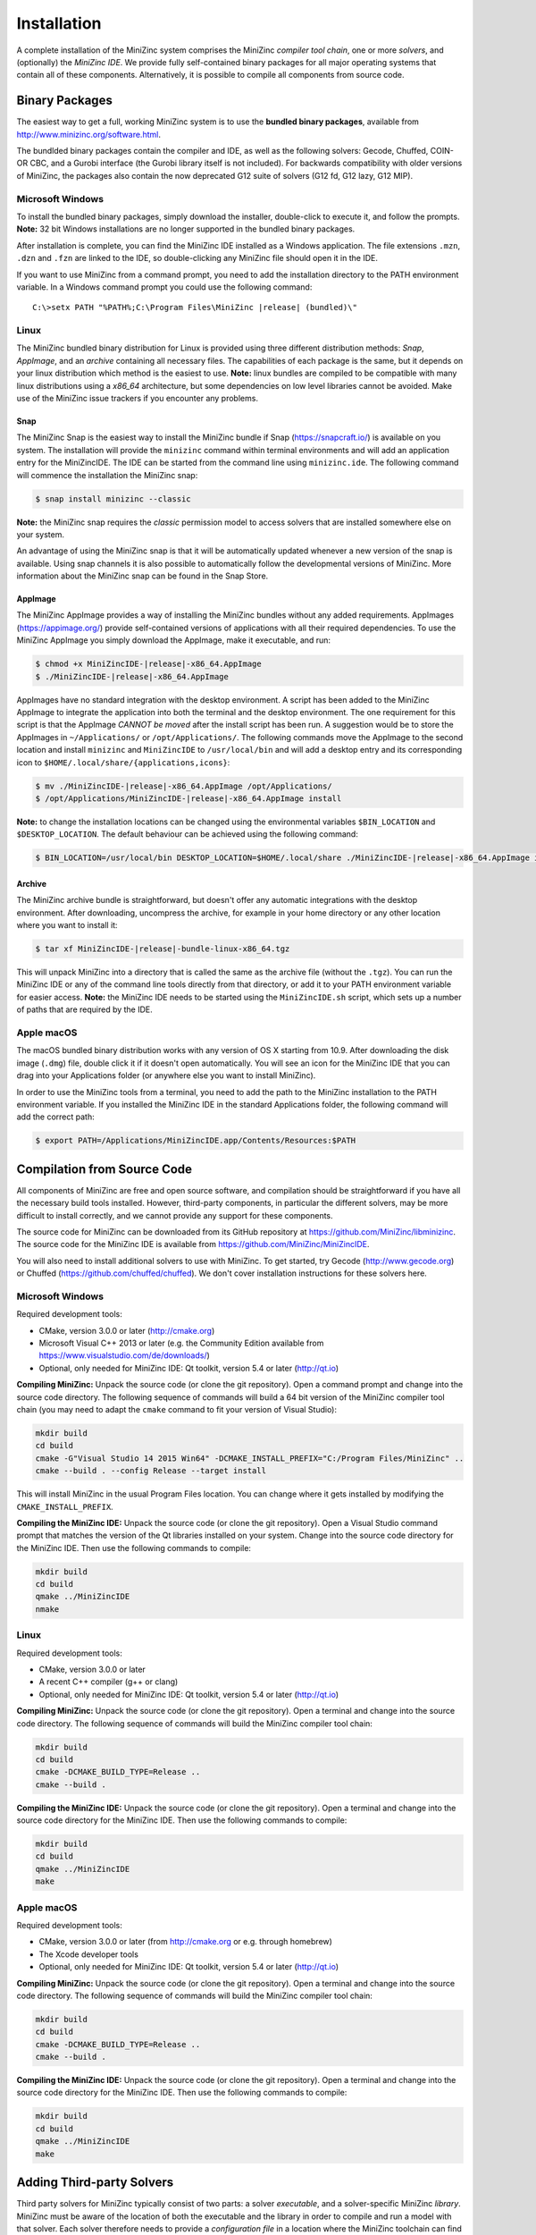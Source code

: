 .. _ch-installation:

Installation
============

A complete installation of the MiniZinc system comprises the MiniZinc *compiler tool chain*, one or more *solvers*, and (optionally) the *MiniZinc IDE*. We provide fully self-contained binary packages for all major operating systems that contain all of these components. Alternatively, it is possible to compile all components from source code.

Binary Packages
---------------

The easiest way to get a full, working MiniZinc system is to use the **bundled binary packages**, available from http://www.minizinc.org/software.html.

The bundlded binary packages contain the compiler and IDE, as well as the following solvers: Gecode, Chuffed, COIN-OR CBC, and a Gurobi interface (the Gurobi library itself is not included). For backwards compatibility with older versions of MiniZinc, the packages also contain the now deprecated G12 suite of solvers (G12 fd, G12 lazy, G12 MIP).

Microsoft Windows
~~~~~~~~~~~~~~~~~

To install the bundled binary packages, simply download the installer, double-click to execute it, and follow the prompts. **Note:** 32 bit Windows installations are no longer supported in the bundled binary packages.

After installation is complete, you can find the MiniZinc IDE installed as a Windows application. The file extensions ``.mzn``, ``.dzn`` and ``.fzn`` are linked to the IDE, so double-clicking any MiniZinc file should open it in the IDE.

If you want to use MiniZinc from a command prompt, you need to add the installation directory to the PATH environment variable. In a Windows command prompt you could use the following command:

.. parsed-literal::

 C:\\>setx PATH "%PATH%;C:\\Program Files\\MiniZinc |release| (bundled)\\"

Linux
~~~~~

The MiniZinc bundled binary distribution for Linux is provided using three different distribution methods: *Snap*, *AppImage*, and an *archive* containing all necessary files. The capabilities of each package is the same, but it depends on your linux distribution which method is the easiest to use.
**Note:** linux bundles are compiled to be compatible with many linux distributions using a *x86_64* architecture, but some dependencies on low level libraries cannot be avoided. Make use of the MiniZinc issue trackers if you encounter any problems.

Snap
^^^^

The MiniZinc Snap is the easiest way to install the MiniZinc bundle if Snap (https://snapcraft.io/) is available on you system. The installation will provide the ``minizinc`` command within terminal environments and will add an application entry for the MiniZincIDE. The IDE can be started from the command line using ``minizinc.ide``. The following command will commence the installation the MiniZinc snap:

.. code-block:: bash

  $ snap install minizinc --classic

**Note:** the MiniZinc snap requires the *classic* permission model to access solvers that are installed somewhere else on your system.

An advantage of using the MiniZinc snap is that it will be automatically updated whenever a new version of the snap is available. Using snap channels it is also possible to automatically follow the developmental versions of MiniZinc. More information about the MiniZinc snap can be found in the Snap Store.

.. only:: builder_html

  .. image:: https://snapcraft.io/static/images/badges/en/snap-store-black.svg
    :target: https://snapcraft.io/minizinc
    :alt: MiniZinc in the snap store
    :align: center

AppImage
^^^^^^^^

The MiniZinc AppImage provides a way of installing the MiniZinc bundles without any added requirements. AppImages (https://appimage.org/) provide self-contained versions of applications with all their required dependencies. To use the MiniZinc AppImage you simply download the AppImage, make it executable, and run:

.. code-block:: bash

  $ chmod +x MiniZincIDE-|release|-x86_64.AppImage
  $ ./MiniZincIDE-|release|-x86_64.AppImage

AppImages have no standard integration with the desktop environment. A script has been added to the MiniZinc AppImage to integrate the application into both the terminal and the desktop environment. The one requirement for this script is that the AppImage *CANNOT be moved* after the install script has been run. A suggestion would be to store the AppImages in ``~/Applications/`` or ``/opt/Applications/``. The following commands move the AppImage to the second location and install ``minizinc`` and ``MiniZincIDE`` to ``/usr/local/bin`` and will add a desktop entry and its corresponding icon to ``$HOME/.local/share/{applications,icons}``:

.. code-block:: bash

  $ mv ./MiniZincIDE-|release|-x86_64.AppImage /opt/Applications/
  $ /opt/Applications/MiniZincIDE-|release|-x86_64.AppImage install

**Note:** to change the installation locations can be changed using the environmental variables ``$BIN_LOCATION`` and ``$DESKTOP_LOCATION``. The default behaviour can be achieved using the following command:

.. code-block:: bash

  $ BIN_LOCATION=/usr/local/bin DESKTOP_LOCATION=$HOME/.local/share ./MiniZincIDE-|release|-x86_64.AppImage install

Archive
^^^^^^^

The MiniZinc archive bundle is straightforward, but doesn't offer any automatic integrations with the desktop environment. After downloading, uncompress the archive, for example in your home directory or any other location where you want to install it:

.. code-block:: bash

  $ tar xf MiniZincIDE-|release|-bundle-linux-x86_64.tgz

This will unpack MiniZinc into a directory that is called the same as the archive file (without the ``.tgz``). You can run the MiniZinc IDE or any of the command line tools directly from that directory, or add it to your PATH environment variable for easier access. **Note:** the MiniZinc IDE needs to be started using the ``MiniZincIDE.sh`` script, which sets up a number of paths that are required by the IDE.

Apple macOS
~~~~~~~~~~~

The macOS bundled binary distribution works with any version of OS X starting from 10.9. After downloading the disk image (``.dmg``) file, double click it if it doesn't open automatically. You will see an icon for the MiniZinc IDE that you can drag into your Applications folder (or anywhere else you want to install MiniZinc).

In order to use the MiniZinc tools from a terminal, you need to add the path to the MiniZinc installation to the PATH environment variable. If you installed the MiniZinc IDE in the standard Applications folder, the following command will add the correct path:

.. code-block:: bash

  $ export PATH=/Applications/MiniZincIDE.app/Contents/Resources:$PATH

Compilation from Source Code
----------------------------

All components of MiniZinc are free and open source software, and compilation should be straightforward if you have all the necessary build tools installed. However, third-party components, in particular the different solvers, may be more difficult to install correctly, and we cannot provide any support for these components.

The source code for MiniZinc can be downloaded from its GitHub repository at https://github.com/MiniZinc/libminizinc. The source code for the MiniZinc IDE is available from https://github.com/MiniZinc/MiniZincIDE.

You will also need to install additional solvers to use with MiniZinc. To get started, try Gecode (http://www.gecode.org) or Chuffed (https://github.com/chuffed/chuffed). We don't cover installation instructions for these solvers here.

Microsoft Windows
~~~~~~~~~~~~~~~~~

Required development tools:

- CMake, version 3.0.0 or later (http://cmake.org)
- Microsoft Visual C++ 2013 or later (e.g. the Community Edition available from https://www.visualstudio.com/de/downloads/)
- Optional, only needed for MiniZinc IDE: Qt toolkit, version 5.4 or later (http://qt.io)

**Compiling MiniZinc:** Unpack the source code (or clone the git repository). Open a command prompt and change into the source code directory. The following sequence of commands will build a 64 bit version of the MiniZinc compiler tool chain (you may need to adapt the ``cmake`` command to fit your version of Visual Studio):

.. code-block:: bash

  mkdir build
  cd build
  cmake -G"Visual Studio 14 2015 Win64" -DCMAKE_INSTALL_PREFIX="C:/Program Files/MiniZinc" ..
  cmake --build . --config Release --target install

This will install MiniZinc in the usual Program Files location. You can change where it gets installed by modifying the ``CMAKE_INSTALL_PREFIX``.

**Compiling the MiniZinc IDE:** Unpack the source code (or clone the git repository). Open a Visual Studio command prompt that matches the version of the Qt libraries installed on your system. Change into the source code directory for the MiniZinc IDE. Then use the following commands to compile:

.. code-block:: bash

  mkdir build
  cd build
  qmake ../MiniZincIDE
  nmake

Linux
~~~~~

Required development tools:

- CMake, version 3.0.0 or later
- A recent C++ compiler (g++ or clang)
- Optional, only needed for MiniZinc IDE: Qt toolkit, version 5.4 or later (http://qt.io)

**Compiling MiniZinc:** Unpack the source code (or clone the git repository). Open a terminal and change into the source code directory. The following sequence of commands will build the MiniZinc compiler tool chain:

.. code-block:: bash

  mkdir build
  cd build
  cmake -DCMAKE_BUILD_TYPE=Release ..
  cmake --build .

**Compiling the MiniZinc IDE:** Unpack the source code (or clone the git repository). Open a terminal and change into the source code directory for the MiniZinc IDE. Then use the following commands to compile:

.. code-block:: bash

  mkdir build
  cd build
  qmake ../MiniZincIDE
  make


Apple macOS
~~~~~~~~~~~

Required development tools:

- CMake, version 3.0.0 or later (from http://cmake.org or e.g. through homebrew)
- The Xcode developer tools
- Optional, only needed for MiniZinc IDE: Qt toolkit, version 5.4 or later (http://qt.io)

**Compiling MiniZinc:** Unpack the source code (or clone the git repository). Open a terminal and change into the source code directory. The following sequence of commands will build the MiniZinc compiler tool chain:

.. code-block:: bash

  mkdir build
  cd build
  cmake -DCMAKE_BUILD_TYPE=Release ..
  cmake --build .

**Compiling the MiniZinc IDE:** Unpack the source code (or clone the git repository). Open a terminal and change into the source code directory for the MiniZinc IDE. Then use the following commands to compile:

.. code-block:: bash

  mkdir build
  cd build
  qmake ../MiniZincIDE
  make



Adding Third-party Solvers
--------------------------

Third party solvers for MiniZinc typically consist of two parts: a solver *executable*, and a solver-specific MiniZinc *library*. MiniZinc must be aware of the location of both the executable and the library in order to compile and run a model with that solver. Each solver therefore needs to provide a *configuration file* in a location where the MiniZinc toolchain can find it.

The easiest way to add a solver to the MiniZinc system is via the MiniZinc IDE. This is explained in :numref:`sec-ide-add-solvers`. You can also add configuration files manually, as explained in :numref:`sec-cmdline-conffiles`.

